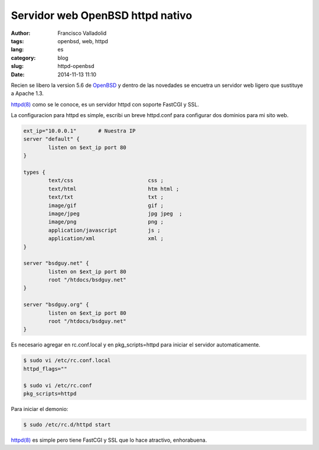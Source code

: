 Servidor web OpenBSD httpd nativo
#################################

:author: Francisco Valladolid
:tags: openbsd, web, httpd
:lang: es
:category: blog
:slug: httpd-openbsd
:date: 2014-11-13 11:10

Recien se libero la version 5.6 de `OpenBSD <http://www.openbsd.org>`__ y dentro de las novedades se encuetra un servidor web ligero que sustituye a Apache 1.3.

`httpd(8) <http://www.openbsd.org/cgi-bin/man.cgi/OpenBSD-current/man8/httpd.8?query=httpd>`__ 
como se le conoce, es un servidor httpd con soporte FastCGI y SSL.

La configuracion para httpd es simple, escribi un breve httpd.conf para configurar dos dominios
para mi sito web.

.. code-block:: sh

	ext_ip="10.0.0.1" 	# Nuestra IP
	server "default" { 
		listen on $ext_ip port 80 
	}
	
	types { 
		text/css			css ;
		text/html			htm html ; 
		text/txt			txt ;
		image/gif			gif ;
		image/jpeg			jpg jpeg  ;
		image/png			png ;
		application/javascript		js ;
		application/xml			xml ;
	}

	server "bsdguy.net" { 
		listen on $ext_ip port 80 
		root "/htdocs/bsdguy.net" 
	} 
 
	server "bsdguy.org" { 
		listen on $ext_ip port 80 
		root "/htdocs/bsdguy.net" 
	}

Es necesario agregar en rc.conf.local y en pkg_scripts=httpd para iniciar el servidor automaticamente.

.. code-block:: console 

	 $ sudo vi /etc/rc.conf.local
	 httpd_flags=""
         
         $ sudo vi /etc/rc.conf
	 pkg_scripts=httpd

Para iniciar el demonio:

.. code-block:: console

	$ sudo /etc/rc.d/httpd start

`httpd(8) <http://www.openbsd.org/cgi-bin/man.cgi/OpenBSD-current/man8/httpd.8?query=httpd>`__ es simple pero tiene FastCGI y SSL que lo hace atractivo, enhorabuena.

